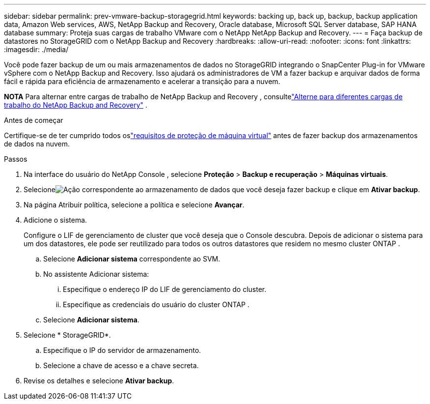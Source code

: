 ---
sidebar: sidebar 
permalink: prev-vmware-backup-storagegrid.html 
keywords: backing up, back up, backup, backup application data, Amazon Web services, AWS, NetApp Backup and Recovery, Oracle database, Microsoft SQL Server database, SAP HANA database 
summary: Proteja suas cargas de trabalho VMware com o NetApp NetApp Backup and Recovery. 
---
= Faça backup de datastores no StorageGRID com o NetApp Backup and Recovery
:hardbreaks:
:allow-uri-read: 
:nofooter: 
:icons: font
:linkattrs: 
:imagesdir: ./media/


[role="lead"]
Você pode fazer backup de um ou mais armazenamentos de dados no StorageGRID integrando o SnapCenter Plug-in for VMware vSphere com o NetApp Backup and Recovery.  Isso ajudará os administradores de VM a fazer backup e arquivar dados de forma fácil e rápida para eficiência de armazenamento e acelerar a transição para a nuvem.

[]
====
*NOTA* Para alternar entre cargas de trabalho de NetApp Backup and Recovery , consultelink:br-start-switch-ui.html["Alterne para diferentes cargas de trabalho do NetApp Backup and Recovery"] .

====
.Antes de começar
Certifique-se de ter cumprido todos oslink:prev-vmware-prereqs.html["requisitos de proteção de máquina virtual"] antes de fazer backup dos armazenamentos de dados na nuvem.

.Passos
. Na interface do usuário do NetApp Console , selecione *Proteção* > *Backup e recuperação* > *Máquinas virtuais*.
. Selecioneimage:icon-action.png["Ação"] correspondente ao armazenamento de dados que você deseja fazer backup e clique em *Ativar backup*.
. Na página Atribuir política, selecione a política e selecione *Avançar*.
. Adicione o sistema.
+
Configure o LIF de gerenciamento de cluster que você deseja que o Console descubra.  Depois de adicionar o sistema para um dos datastores, ele pode ser reutilizado para todos os outros datastores que residem no mesmo cluster ONTAP .

+
.. Selecione *Adicionar sistema* correspondente ao SVM.
.. No assistente Adicionar sistema:
+
... Especifique o endereço IP do LIF de gerenciamento do cluster.
... Especifique as credenciais do usuário do cluster ONTAP .


.. Selecione *Adicionar sistema*.


. Selecione * StorageGRID*.
+
.. Especifique o IP do servidor de armazenamento.
.. Selecione a chave de acesso e a chave secreta.


. Revise os detalhes e selecione *Ativar backup*.

